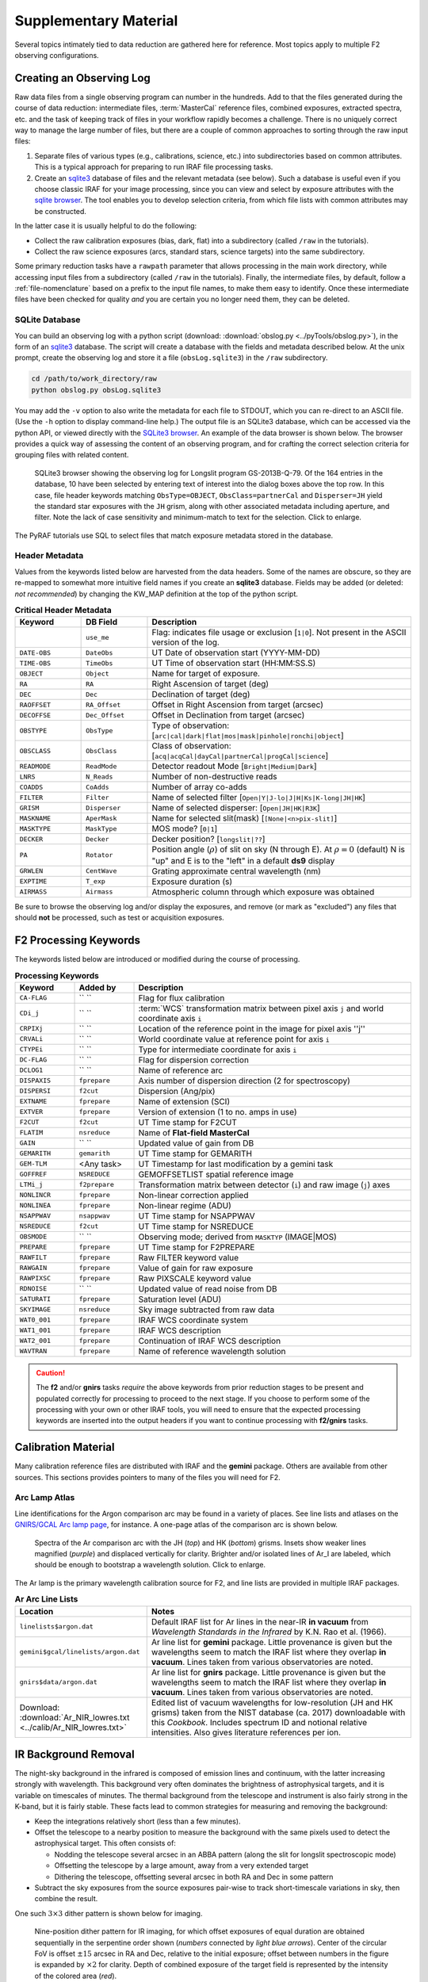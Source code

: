 .. _supplement:

======================
Supplementary Material
======================
Several topics intimately tied to data reduction are gathered here for reference. 
Most topics apply to multiple F2 observing configurations. 

.. _gen-obslog:

Creating an Observing Log
-------------------------
Raw data files from a single observing program can number in the hundreds. 
Add to that the files generated during the course of data reduction: intermediate files, :term:`MasterCal` reference files, combined exposures, extracted spectra, etc. and the task of keeping track of files in your workflow rapidly becomes a challenge. 
There is no uniquely correct way to manage the large number of files, but there are a couple of common approaches to sorting through the raw input files: 

1. Separate files of various types (e.g., calibrations, science, etc.) into subdirectories based on common attributes. This is a typical approach for preparing to run IRAF file processing tasks. 

2. Create an `sqlite3 <https://www.sqlite.org>`_ database of files and the relevant metadata (see below). Such a database is useful even if you choose classic IRAF for your image processing, since you can view and select by exposure attributes with the `sqlite browser <http://sqlitebrowser.org>`_. The tool enables you to develop selection criteria, from which file lists with common attributes may be constructed. 

In the latter case it is usually helpful to do the following: 

* Collect the raw calibration exposures (bias, dark, flat) into a subdirectory (called ``/raw`` in the tutorials).
* Collect the raw science exposures (arcs, standard stars, science targets) into the same subdirectory.

Some primary reduction tasks have a ``rawpath`` parameter that allows processing in the main work directory, while accessing input files from a subdirectory (called ``/raw`` in the tutorials). 
Finally, the intermediate files, by default, follow a :ref:`file-nomenclature` based on a prefix to the input file names, to make them easy to identify. 
Once these intermediate files have been checked for quality *and* you are certain you no longer need them, they can be deleted.

.. _sqlite3-browser:

SQLite Database
^^^^^^^^^^^^^^^
You can build an observing log with a python script (download: :download:`obslog.py <../pyTools/obslog.py>`), in the form of an `sqlite3 <https://www.sqlite.org>`_ database. 
The script will create a database with the fields and metadata described below. 
At the unix prompt, create the observing log and store it a file (``obsLog.sqlite3``) in the ``/raw`` subdirectory. 

.. code-block:: bash

   cd /path/to/work_directory/raw
   python obslog.py obsLog.sqlite3
   
You may add the ``-v`` option to also write the metadata for each file to STDOUT, which you can re-direct to an ASCII file. 
(Use the ``-h`` option to display command-line help.) 
The output file is an SQLite3 database, which can be accessed via the python API, or viewed directly with the `SQLite3 browser <http://sqlitebrowser.org>`_. 
An example of the data browser is shown below. 
The browser provides a quick way of assessing the content of an observing program, and for crafting the correct selection criteria for grouping files with related content. 

.. figure:: /_static/SQLite3.*
   :width: 100 %

   SQLite3 browser showing the observing log for Longslit program GS-2013B-Q-79. Of the 164 entries in the database, 10 have been selected by entering text of interest into the dialog boxes above the top row. In this case, file header keywords matching ``ObsType=OBJECT``, ``ObsClass=partnerCal`` and ``Disperser=JH`` yield the standard star exposures with the ``JH`` grism, along with other associated metadata including aperture, and filter. Note the lack of case sensitivity and minimum-match to text for the selection. Click to enlarge. 

The PyRAF tutorials use SQL to select files that match exposure metadata stored in the database.

.. _header-metadata:

Header Metadata
^^^^^^^^^^^^^^^
Values from the keywords listed below are harvested from the data headers. 
Some of the names are obscure, so they are re-mapped to somewhat more intuitive field names if you create an **sqlite3** database. 
Fields may be added (or deleted: *not recommended*) by changing the KW_MAP definition at the top of the python script. 

.. _log-keywords:

.. csv-table:: **Critical Header Metadata**
   :header: "Keyword", "DB Field", "Description"
   :widths: 15, 15, 60

    , ``use_me``, Flag: indicates file usage or exclusion [``1|0``]. Not present in the ASCII version of the log. 
   ``DATE-OBS``, ``DateObs``, UT Date of observation start (YYYY-MM-DD)
   ``TIME-OBS``, ``TimeObs``, UT Time of observation start (HH:MM:SS.S)
   ``OBJECT``, ``Object``, Name for target of exposure.
   ``RA``, ``RA``, Right Ascension of target (deg)
   ``DEC``, ``Dec``, Declination of target (deg)
   ``RAOFFSET``, ``RA_Offset``, Offset in Right Ascension from target (arcsec)
   ``DECOFFSE``, ``Dec_Offset``, Offset in Declination from target (arcsec)
   ``OBSTYPE``, ``ObsType``, Type of observation: [``arc|cal|dark|flat|mos|mask|pinhole|ronchi|object``]
   ``OBSCLASS``, ``ObsClass``, Class of observation: [``acq|acqCal|dayCal|partnerCal|progCal|science``]
   ``READMODE``, ``ReadMode``, Detector readout Mode [``Bright|Medium|Dark``]
   ``LNRS``,   ``N_Reads``, Number of non-destructive reads
   ``COADDS``, ``CoAdds``, Number of array co-adds
   ``FILTER``, ``Filter``, Name of selected filter [``Open|Y|J-lo|J|H|Ks|K-long|JH|HK``]
   ``GRISM``, ``Disperser``, Name of selected disperser: [``Open|JH|HK|R3K``]
   ``MASKNAME``, ``AperMask``, Name for selected slit(mask) [``[None|<n>pix-slit]``]
   ``MASKTYPE``, ``MaskType``, MOS mode? [``0|1``]
   ``DECKER``, ``Decker``, Decker position? [``longslit|??``]
   ``PA``, ``Rotator``, Position angle (:math:`\rho`) of slit on sky (N through E). At :math:`\rho = 0` (default) N is "up" and E is to the "left" in a default **ds9** display 
   ``GRWLEN``, ``CentWave``, Grating approximate central wavelength (nm)
   ``EXPTIME``, ``T_exp``, Exposure duration (s)
   ``AIRMASS``, ``Airmass``, Atmospheric column through which exposure was obtained

Be sure to browse the observing log and/or display the exposures, and remove (or mark as "excluded") any files that should **not** be processed, such as test or acquisition exposures. 

.. _dr-keywords:

F2 Processing Keywords
----------------------
The keywords listed below are introduced or modified during the course of processing. 

.. csv-table:: **Processing Keywords**
   :header: "Keyword", "Added by", "Description"
   :widths: 15, 15, 70

   ``CA-FLAG``,  `` ``, Flag for flux calibration
   ``CDi_j``,    `` ``,   :term:`WCS` transformation matrix between pixel axis ``j`` and world coordinate axis ``i``
   ``CRPIXj``,   `` ``,   Location of the reference point in the image for pixel axis ''j''
   ``CRVALi``,   `` ``,   World coordinate value at reference point for axis ``i``
   ``CTYPEi``,   `` ``,   Type for intermediate coordinate for axis ``i``
   ``DC-FLAG``,  `` ``, Flag for dispersion correction
   ``DCLOG1``,   `` ``, Name of reference arc
   ``DISPAXIS``, ``fprepare``,  Axis number of dispersion direction (2 for spectroscopy)
   ``DISPERSI``, ``f2cut``,     Dispersion (Ang/pix)
   ``EXTNAME``,  ``fprepare``,  Name of extension (SCI)
   ``EXTVER``,   ``fprepare``,  Version of extension (1 to no. amps in use)
   ``F2CUT``,    ``f2cut``,     UT Time stamp for F2CUT
   ``FLATIM``,   ``nsreduce``,  Name of **Flat-field MasterCal**
   ``GAIN``,     `` ``,   Updated value of gain from DB
   ``GEMARITH``, ``gemarith``,  UT Time stamp for GEMARITH
   ``GEM-TLM``,  <Any task>,     UT Timestamp for last modification by a gemini task
   ``GOFFREF``,  ``NSREDUCE``,  GEMOFFSETLIST spatial reference image
   ``LTMi_j``, ``f2prepare``,   Transformation matrix between detector (``i``) and raw image (``j``) axes
   ``NONLINCR``, ``fprepare``,  Non-linear correction applied
   ``NONLINEA``, ``fprepare``,  Non-linear regime (ADU)
   ``NSAPPWAV``, ``nsappwav``,  UT Time stamp for NSAPPWAV
   ``NSREDUCE``, ``f2cut``,     UT Time stamp for NSREDUCE
   ``OBSMODE``,  `` ``,      Observing mode; derived from ``MASKTYP`` (IMAGE|MOS)
   ``PREPARE``,  ``fprepare``,  UT Time stamp for F2PREPARE
   ``RAWFILT``,  ``fprepare``,  Raw FILTER keyword value
   ``RAWGAIN``,  ``fprepare``,  Value of gain for raw exposure
   ``RAWPIXSC``, ``fprepare``,  Raw PIXSCALE keyword value
   ``RDNOISE``,  `` ``,         Updated value of read noise from DB
   ``SATURATI``, ``fprepare``,  Saturation level (ADU)
   ``SKYIMAGE``,  ``nsreduce``, Sky image subtracted from raw data
   ``WAT0_001``, ``fprepare``,  IRAF WCS coordinate system
   ``WAT1_001``, ``fprepare``,  IRAF WCS description
   ``WAT2_001``, ``fprepare``,  Continuation of IRAF WCS description
   ``WAVTRAN``,  ``fprepare``,  Name of reference wavelength solution

.. caution::
   The **f2** and/or **gnirs** tasks *require* the above keywords from prior reduction stages to be present and populated correctly for processing to proceed to the next stage. If you choose to perform some of the processing with your own or other IRAF tools, you will need to ensure that the expected processing keywords are inserted into the output headers if you want to continue processing with **f2/gnirs** tasks. 

.. _calib-suppl:

Calibration Material
--------------------
Many calibration reference files are distributed with IRAF and the **gemini** package. 
Others are available from other sources. 
This sections provides pointers to many of the files you will need for F2. 

.. _arc-atlas:

Arc Lamp Atlas
^^^^^^^^^^^^^^
Line identifications for the Argon comparison arc may be found in a variety of places. 
See line lists and atlases on the `GNIRS/GCAL Arc lamp page <http://www.gemini.edu/sciops/instruments/gnirs/calibration/arc-lamp-ids>`_, for instance.  
A one-page atlas of the comparison arc is shown below. 

.. figure:: /_static/Ar_IR.* 
   :width: 90 %

   Spectra of the Ar comparison arc with the JH (*top*) and HK (*bottom*) grisms. Insets show weaker lines magnified (*purple*) and displaced vertically for clarity. Brighter and/or isolated lines of Ar_I are labeled, which should be enough to bootstrap a wavelength solution. Click to enlarge. 

The Ar lamp is the primary wavelength calibration source for F2, and line lists are provided in multiple IRAF packages. 

.. csv-table:: **Ar Arc Line Lists**
   :header: "Location", "Notes"
   :widths: 20, 40

   ``linelists$argon.dat``, Default IRAF list for Ar lines in the near-IR **in vacuum** from *Wavelength Standards in the Infrared* by K.N. Rao et al. (1966).
   ``gemini$gcal/linelists/argon.dat``, Ar line list for **gemini** package. Little provenance is given but the wavelengths seem to match the IRAF list where they overlap **in vacuum**. Lines taken from various observatories are noted. 
   ``gnirs$data/argon.dat``, Ar line list for **gnirs** package. Little provenance is given but the wavelengths seem to match the IRAF list where they overlap **in vacuum**. Lines taken from various observatories are noted.
   Download: :download:`Ar_NIR_lowres.txt <../calib/Ar_NIR_lowres.txt>`, Edited list of vacuum wavelengths for low-resolution (JH and HK grisms) taken from the NIST database (ca. 2017) downloadable with this *Cookbook*. Includes spectrum ID and notional relative intensities. Also gives literature references per ion. 

.. _ir-background:

IR Background Removal
---------------------
The night-sky background in the infrared is composed of emission lines and continuum, with the latter increasing strongly with wavelength. 
This background very often dominates the brightness of astrophysical targets, and it is variable on timescales of minutes. 
The thermal background from the telescope and instrument is also fairly strong in the K-band, but it is fairly stable. 
These facts lead to common strategies for measuring and removing the background: 

* Keep the integrations relatively short (less than a few minutes).
* Offset the telescope to a nearby position to measure the background with the same pixels used to detect the astrophysical target. This often consists of: 

  - Nodding the telescope several arcsec in an ABBA pattern (along the slit for longslit spectroscopic mode)
  - Offsetting the telescope by a large amount, away from a very extended target
  - Dithering the telescope, offsetting several arcsec in both RA and Dec in some pattern

* Subtract the sky exposures from the source exposures pair-wise to track short-timescale variations in sky, then combine the result.

One such :math:`3\times3` dither pattern is shown below for imaging. 

.. figure:: /_static/Dither.*
   :width: 80 %

   Nine-position dither pattern for IR imaging, for which offset exposures of equal duration are obtained sequentially in the serpentine order shown (*numbers* connected by *light blue arrows*). Center of the circular FoV is offset :math:`\pm15` arcsec in RA and Dec, relative to the initial exposure; offset between numbers in the figure is expanded by :math:`\times2` for clarity. Depth of combined exposure of the target field is represented by the intensity of the colored area (*red*). 

IRAF Reduction Tools
--------------------
A few of the IRAF data reduction tasks have interactive options, where the user provides input via the IRAF graphics utility. 
These tools involve cursor interactions and keystrokes, which can be viewed by entering ``?`` when in cursor mode. 
The most commonly used options for two of the most complex tasks are given below, for reference. 

.. _wav-identify:

Wavelength Calibration
^^^^^^^^^^^^^^^^^^^^^^
Wavelength calibration is performed with the **gnirs.nswavelength** task, which is really a wrapper for the IRAF **identify** family of tasks. 
See the excellent `identify tutorial <http://www.twilightlandscapes.com/IRAFtutorial/IRAFintro_06.html#H>`_ by Josh Walawender for details. The following tables summarize the most common cursor commands for this task. 

Cursor Keys
:::::::::::
.. csv-table:: **Identify Cursor Keys**
   :header: "Key", "Description"
   :widths: 5, 60

   ``?``, Clear the screen and print a menu of options.
   ``a``, Apply next *center* or *delete* operation to *all* features
   ``b``, Identify features and find a dispersion function automatically using the coordinate line list and approximate values for the dispersion.
   ``c``, Center the feature nearest the cursor. Used when changing the position finding parameters or when features are defined from a previous feature list.
   ``d``, Delete the feature nearest the cursor. Delete all features when preceded by the ``a`` ll key. This does not affect the dispersion function.
   ``e``, Find features from a coordinate list without doing any fitting. This is like the ``l`` key without any fitting.
   ``f``, Fit a function of the pixel coordinates to the user coordinates. **This enters the interactive function fitting package.**
   ``g``, Fit a zero point shift to the user coordinates by minimizing the difference between the user and fitted coordinates. The coordinate function is not changed.
   ``i``, Initialize (delete features and coordinate fit).
   ``l``, Locate features in the coordinate list. A coordinate function must be defined or at least two features must have user coordinates from which a coordinate function can be determined. If there are features an initial fit is done; then features are added from the coordinate list; and then a final fit is done.
   ``m``, Mark a new feature using the cursor position as the initial position estimate.
   ``n``, Move the cursor or zoom window to the next feature (same as ``+``).
   ``p``, Pan to the original window after zooming on a feature.
   ``q``, Quit and continue with next image.
   ``r``, Redraw the graph.
   ``s``, Shift the fit coordinates relative to the pixel coordinates. The user specifies the desired fit coordinate at the position of the cursor and a zero point shift to the fit coordinates is applied. If features are defined then they are recentered and the shift is the average shift. The shift is printed in pixels & user coordinates & z (fractional shift).
   ``u``, Enter a new user coordinate for the current feature. When marking a new feature the user coordinate is also requested.
   ``w``, Window the graph. A window prompt is given and a number of windowing options may be given. For more help type ``?`` to the window prompt or see help under gtools.
   ``x``, Find a zero point shift for the current dispersion function. This is used by starting with the dispersion solution and features from a different spectrum. The mean shift is printed in user coordinates & mean shift in pixels & the fractional shift in user coordinates.
   ``z``, Zoom on the feature nearest the cursor. The width of the zoom window is determined by the parameter zwidth.
   ``.``, Move the cursor or zoom window to the feature nearest the cursor.
   ``+``, Move the cursor or zoom window to the next feature.
   ``-``, Move the cursor or zoom window to the previous feature.

Colon-command Summary
:::::::::::::::::::::
The following is an abridged list of *colon commands* (i.e., command names preceded by the ``:`` key) to view (with no argument) or set (including trailing argument) a **nswavelength** task parameter. 
The commands may be abbreviated. 
For a full list see `identify <http://stsdas.stsci.edu/cgi-bin/gethelp.cgi?identify>`_ or invoke the ``?`` cursor command within an interactive session.

.. csv-table:: **Identify Cursor Keys**
   :header: Key, Value, Description
   :widths: 5, 10, 60

   ``:show``, file, Show the values of all the parameters. If a file name is given then the output is appended to that file. If no file is given then the terminal is cleared and the output is sent to the terminal.
   ``:features``, file, Print the feature list and the fit rms. If a file name is given then the output is appended to that file. If no file is given then the terminal is cleared and the output is sent to the terminal.
   ``:coordlist``, file, Set or show the coordinate list file.
   ``:cradius``, value, Set or show the centering radius in pixels.
   ``:threshold``, value, Set or show the detection threshold for centering.
   ``:database``, name, Set or show the database for recording feature records.
   ``:ftype``, value, Set or show the feature type (emission or absorption).
   ``:fwidth``, value, Set or show the feature width in pixels.
   ``:labels``, value, Set or show the feature label type (``none|index|pixel|coord|user|both``). None produces no labeling; index labels the features sequentially in order of pixel position; pixel labels the features by their pixel coordinates; coord labels the features by their user coordinates (such as wavelength); user labels the features by the user or line list supplied string; and both labels the features by both the user coordinates and user strings.
   ``:match``, value, Set or show the coordinate list matching distance.
   ``:maxfeatures``, value, Set or show the maximum number of features automatically found.
   ``:minsep``, value, Set or show the minimum separation allowed between features.
   ``:zwidth``, value, Set or show the zoom width in user units. 

_

.. _apextract-summary:

APEXTRACT Summary
^^^^^^^^^^^^^^^^^
The aperture extraction utility (`apextract <http://stsdas.stsci.edu/cgi-bin/gethelp.cgi?apextract.men>`_) in IRAF is invoked from the **gnirs.nsextract** task. 
When run interactively, this utility provides a variety of cursor keys to control the extraction of target spectra. 
If you use IRAF for your data reduction, you will need to get comfortable with this task. 
See the excellent `apextract.apall tutorial <http://www.twilightlandscapes.com/IRAFtutorial/IRAFintro_06.html>`_ by Josh Walawender for details. 

The following are the available cursor commands for aperture definition and spectrum extraction. 

.. csv-table:: **Aperture Editor Cursor Keys**
   :header: Key, Ap, Description
   :widths: 5, 5, 60

   ``?``,   , Print help
   ``a``,   , Toggle the ALL flag
   ``b``, an, Set background fitting parameters
   ``c``, an, Center aperture(s)
   ``d``, an, Delete aperture(s)
   ``f``,   , Find apertures up to the requested number 
   ``g``, an, Recenter aperture(s) 
   ``l``, ac, Set *lower* limit of current aperture at cursor position (see ``u``)
   ``m``,   , Define and center a new aperture on the profile near the cursor
   ``n``,   , Define a new aperture centered at the cursor
   ``q``,   , Quit
   ``r``,   , Redraw the graph
   ``s``, an, Shift the center(s) of the current aperture to the cursor position
   ``t``, ac, Trace aperture positions
   ``u``, ac, Set *upper* limit of current aperture at cursor position  (see ``l``)
   ``w``,   , Window the graph using the window cursor keys
   ``y``, an, Set aperture limits to intercept the data at the cursor y position
   ``z``, an, Resize aperture(s) 
   ``.``,  n, Select the aperture nearest the cursor to be the current aperture
   ``+``,  c, Select the next aperture (in ID) to be the current aperture
   ``-``,  c, Select the previous aperture (in ID) to be the current aperture
   ``I``,   , Interrupt task immediately. Database information is not saved.

The letter a following the key indicates if all apertures are affected when the ALL flag is set. The letter ``c`` indicates that the key affects the *current* aperture while the letter ``n`` indicates that the key affects the aperture whose center is *nearest* the cursor. 

Colon-command Summary
:::::::::::::::::::::
The following is an abridged list of colon commands (i.e., command names preceded by the ``:`` key) to view (with no argument) or set (including trailing argument) a **nsextract** task parameter. 
For a full list see `apall <http://stsdas.stsci.edu/cgi-bin/gethelp.cgi?apall>`_ or invoke the ``?`` cursor command within an interactive session.

.. csv-table:: **Aperture Editor General Colon-commands**
   :header: "Command", "Description"
   :widths: 18, 50

   ``:b_function``, Background fitting function
   ``:b_function``, Background fitting function
   ``:b_high_reject``/ ``:b_low_reject``, Background high/low rejection limits
   ``:b_naverage``, Determine background from average or median
   ``:b_order``, Function order for background fit
   ``:b_sample``, Comma-separated list of background sample region(s) [``nnn:nnn``]
   ``:background``, Background to subtract (e.g. ``none``)
   ``:bkg``, Subtract background in automatic width? [``yes`` | ``no``]
   ``:clean``, Detect and replace bad pixels? [``yes`` | ``no``]
   ``:extras``, Extract sky & sigma etc. in addition to spectrum?
   ``:line``, Dispersion line over which to display profile
   ``:nsum``, Extent over which to determine profile (positive for *sum* or negative for *median*)
   ``:lower/:upper``, Lower/upper aperture limits relative to center
   ``:lsigma/:usigma``, Lower/upper rejection threshold
   ``:parameters``, Print the current value of all parameters
   ``:radius``, Profile centering radius
   ``:t_function``, Type of fitting function for trace
   ``:t_high_reject``/ ``:t_low_reject``, Upper/lower rejection limits for trace [sigma]
   ``:t_nsum``, Number of dispersion pixels to sum for trace
   ``:t_order``, Order of trace fitting function
   ``:t_step``, Step size for fitting function 
   ``:weights``, Extraction weights [``none`` | ``variance``]
   ``:width``, Profile centering width

Note that all parameters having to do with positions or distances are in units of pixels. 

For Further Reading
-------------------

.. _dispersion-solution:

Description of the Dispersion Solution
^^^^^^^^^^^^^^^^^^^^^^^^^^^^^^^^^^^^^^
The grisms used in F2 introduce significant nonlinearity to the dispersion relation, which can generally be well characterized with a Legendre or Chebyshev polynomial of order 4 or 5. 
If a non-linear dispersion solution is written directly into the FITS header (as it is by the IRAF task ``dispcor`` when linearization is turned off), it will consist of a number of terms including the coefficients of the fitted polynomial. 
The coefficients are described in the paper `The IRAF/NOAO Spectral World Coordinate Systems <http://www.researchgate.net/publication/2308651_The_IRAFNOAO_Spectral_World_Coordinate_Systems>`_ (1991, F. Valdes). 
The following excerpt describes how to compute wavelengths from the nonlinear function of choice. 

There are three coordinates of relevance: the pixel coordinate *p* of the spectrum array; the normalized coordinates *n* over the domain of the fitting function, in the interval [-1, 1]; and the world coordinates *w* at each pixel. The transformation from pixel to normalized coordinates *n* is: 

.. math::
   n = \frac{2p - (p_{max} +p_{min})}{(p_{max}-p_{min})} 

Note that in practice the range of pixels will extend somewhat beyond the domain over which the fitting function was defined. 
For a single function type (the usual case unless comparison arcs taken immediately before and after a science exposure are used to refine the wavelength zero-point), the transformation from pixel coordinates *p* and world coordinates *w* is:

.. math::
   w = \frac{\Delta \lambda+\Lambda(p)}{(1+z)}

where *z* is the Doppler factor. The dispersion function :math:`\Lambda(p)` at pixel *p* can be evaluated over the function coefficients :math:`c_i`: 

.. math::
   \Lambda(p) = \sum_{i=1}^{order} c_i x_i

where :math:`x_1 = 1; x_2 = n`. The non-linear terms for order :math:`i>2` may be computed recursively; for Chebyshev polynomials we have:

.. math::
   x_i = 2nx_{i-1} - x_{i-2}

or for Legendre polynomials: 

.. math::
   x_i = \frac{(2i-3)nx_{i-1} - (i-2)x_{i-2}}{(i-1)}

IRAF spectroscopic tasks have a built-in capability to read dispersion solutions with the above form. 
For python users the following snippet of code may be used to construct a wavelength array from Legendre or Chebyshev function parameters and coefficients, using the functions in :download:`poly.py  <../pyTools/poly.py>`:

.. code-block:: python

   import numpy as np
   import poly as pl

   # Extract function, parameters, and coefficients from WAT2_00x keywords. 
   # An example from the center of an arc comparison exposure using grism b2k 
   # and facility longslit 3pxC:
   pMin, pMax = [90.65229797363281, 4054.766357421875]
   c = np.array([5160.180854771875, 1399.010545377342, 64.60055185877235, -24.74632014374652, 0.1313465583541718, -0.1962541400576848, -0.06403879553807495])
   nPix = 4096

   # Generate an array of world coordinates (in Angstroms, the declared WCS unit).
   n = pl.getNormCoords(pMin, pMax, nPix)
   w = pl.evDispersion(pl.evLegendre, c, n)

.. _wcs:

World Coordinate Systems
^^^^^^^^^^^^^^^^^^^^^^^^
It is useful to have at least an approximate World Coordinate Solution (:term:`WCS`) specified in the header of your science images; this solution can be refined later in target processing. 

.. _imaging-wcs:

Imaging WCS
:::::::::::
For imaging mode exposures, the WCS may be of scientific interest even when imaging was not the focus of the original observing program. 
For observing programs that used custom MOS slits, the WCS in acquisition images is helpful for associating slit locations with specific targets (or regions within extended astronomical objects).  

Setting the WCS Description
:::::::::::::::::::::::::::
An approximate solution was inserted in the observing environment from the telescope alignment during each exposure, and the instrument rotator angle. 
The following table lists the WCS keywords that are necessary to specify a complete FITS WCS in the image extension header. 

.. csv-table:: **GMOS Image WCS Keywords**
   :header: "Keyword", "Update", "Value", "Meaning"
   :widths: 10, 10, 15, 50

   ``RADECSYS``, Deleted, ``-``, Deprecated keyword
   ``WCSASTRM``, Deleted, ``-``, Not used for WCS
   ``RADESYS``,  Added,   ``FK5``, Celestial coordinate reference frame
   ``WCSAXES``,  Added,   ``2``,   Number of axes in WCS description
   ``CTYPEi``,   Updated, ``RA---TAN``, Coordinate type for axis ``i``
   ``CUNITi``,   Updated, ``deg``, Coordinate units for axis ``i``
   ``LTVi``,     Updated, ``0``,   CCD to image offset: axis ``i``
   ``CDi_j``,    Updated, (see below), Derivative of World Coordinate values ``i`` w.r.t pixel array ``j`` at the reference location

The CD matrix is given by the following: 

.. math::
   \begin{pmatrix}
   \mathtt{CD1\_1}  & \mathtt{CD1\_2} \\ 
   \mathtt{CD2\_1}  & \mathtt{CD2\_2} 
   \end{pmatrix} = \sigma
   \begin{pmatrix}
   -\cos\theta & \sin\theta \\ 
   -\sin\theta & -\cos\theta 
   \end{pmatrix} 

where:

.. math::
   & \theta =  \mathtt{PA} \\
   & \sigma =  \mathit{(plate scale)}/\mathrm{3600} \\

In the above, *platescale* is in arcsec/pixel, ``PA`` is the position angle in degrees given by this keyword value, and :math:`\theta` is measured from North through East. 
For F2, :math:`\theta=0` yields an orientation where N is down and E is to the left.

.. _refine-imaging-wcs:

Refining the Reference Coordinates
::::::::::::::::::::::::::::::::::
The world coordinates at the reference pixel are taken from the commanded telescope pointing, which may be off by up to a few arcmin. 
The WCS zero-point can be adjusted by correcting the CRVALi keywords with offsets determined from stars in the field. 
Often this correction can be determined using the `SAOImage DS9 <http://ds9.si.edu/site/Home.html>`_ image display tool. 
The process is: 

   * Process the image through bias- and flat-fielded correction
   * Display the image in DS9
   * From the pull-down menu, select "**WCS** :math:`\rightarrow` degrees" for the coordinate display
   * Select **Analysis** :math:`\rightarrow` Catalogs :math:`\rightarrow` Optical :math:`\rightarrow` USNO UCAC3
   * Compare the pattern of star locations with those of the catalog, as shown below

.. figure:: /_static/catalog_wcs.*
   :scale: 75 %

   Image of NGC 6302, with positions of catalog stars plotted (*green circles*). Note the "c" shaped pattern of catalog stars (bottom, left) appears to match that of stars in the image (bottom, center).

   * Select any star from the catalog (sorting by RA or Dec may help) and:

     * record the coordinates from both the catalog star and the image display cursor at the position of that star in the image
     * compute the difference (i.e., the offset values in degrees) in each coordinate

   * Update the ``CRVAL1`` and ``CRVAL2`` keyword values with these offsets

Highly Accurate WCS
:::::::::::::::::::
If your science objectives require a highly accurate WCS you must determine a full WCS solution with community software, such as the IRAF ``mscred.mscfinder.msctpeak`` task (see the `tutorial <http://iraf.noao.edu/projects/ccdmosaic/astrometry/astrom.html#msctpeak>`_). 
An astrometric catalog will be needed for this calibration; magnitudes in the same bandpass will be needed for the photometric calibration. 
Although the process to fit a full WCS solution is involved, it is possible to characterize optical distortions into the WCS (using the ``TNX`` projection); RMS uncertainties of 200 mas should be achievable. 

Refined Imaging WCS
...................
Solving for the WCS in a image requires using community software. There are a few possibilities, some of which also require local access to an astrometric catalog. The options include: 

 * The IRAF `MSCRED package <http://iraf.noao.edu/projects/ccdmosaic/astrometry/astrom.html>`_ (requires catalog)
 * The `astrometry.net <http://astrometry.net>`_ software (downloading & installing software may be necessary)
 * Using `Aladin <http://aladin.u-strasbg.fr>`_ to determine WCS, and transferring the keywords to the header manually
 * Using the `USNO image and catalog service <http://www.usno.navy.mil/USNO/astrometry/optical-IR-prod/icas/fchpix>`_

Refined Spectroscopic WCS
.........................
It is possible to refine the zero-point of the wavelength calibration if night-sky emission lines are present in your spectrogram, using the **rv** package. 

Advanced Longslit WCS
.....................
It is possible to create a linear WCS that will describe the RA and Dec along the slit, as well as wavelengths in the dispersion direction, by introducing a degenerate third image axis, as described by Calabretta & Greisen (`2002, A&A, 395, 1077 <http://adsabs.harvard.edu/abs/2002A%26A...395.1077C>`_; Sect. 7.4.3). 

